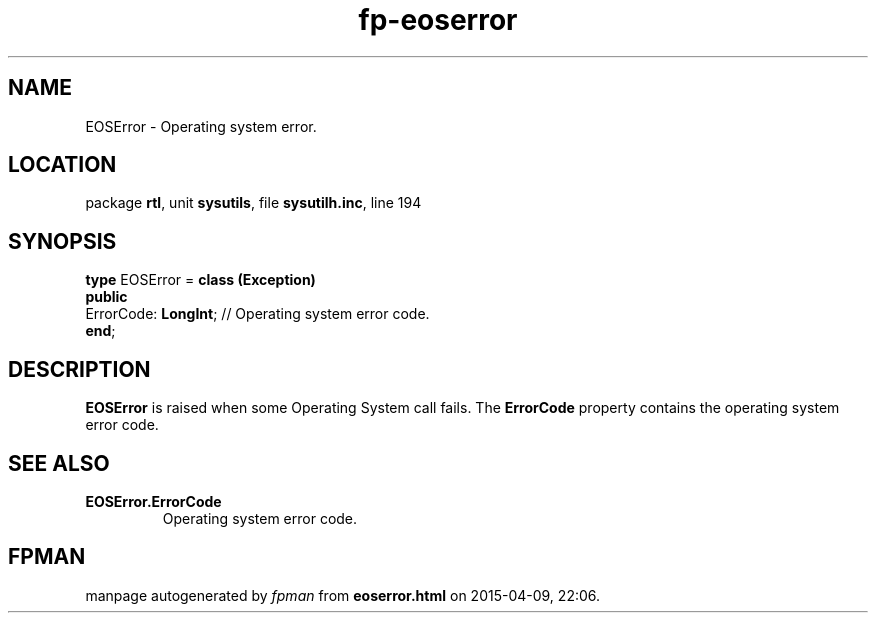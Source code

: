 .\" file autogenerated by fpman
.TH "fp-eoserror" 3 "2014-03-14" "fpman" "Free Pascal Programmer's Manual"
.SH NAME
EOSError - Operating system error.
.SH LOCATION
package \fBrtl\fR, unit \fBsysutils\fR, file \fBsysutilh.inc\fR, line 194
.SH SYNOPSIS
\fBtype\fR EOSError = \fBclass (Exception)\fR
.br
\fBpublic\fR
  ErrorCode: \fBLongInt\fR; // Operating system error code.
.br
\fBend\fR;
.SH DESCRIPTION
\fBEOSError\fR is raised when some Operating System call fails. The \fBErrorCode\fR property contains the operating system error code.


.SH SEE ALSO
.TP
.B EOSError.ErrorCode
Operating system error code.

.SH FPMAN
manpage autogenerated by \fIfpman\fR from \fBeoserror.html\fR on 2015-04-09, 22:06.

